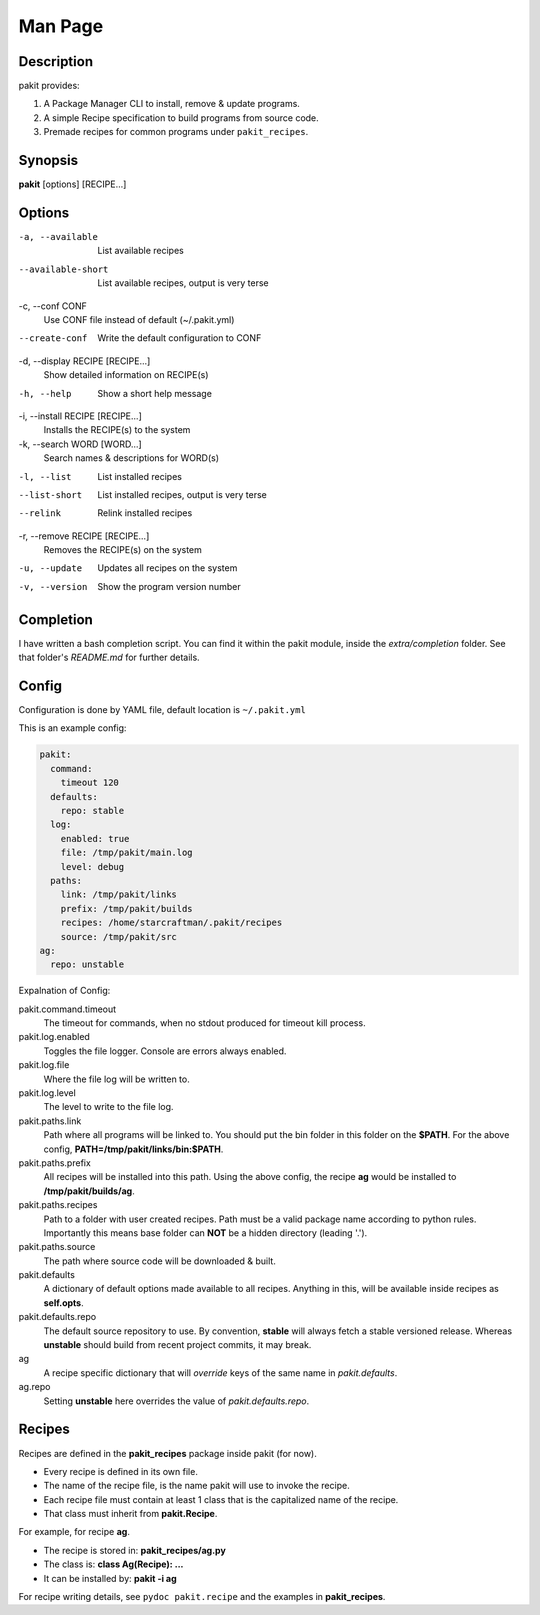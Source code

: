 .. The manual page for pakit.

Man Page
========

Description
-----------
pakit provides:

#. A Package Manager CLI to install, remove & update programs.
#. A simple Recipe specification to build programs from source code.
#. Premade recipes for common programs under ``pakit_recipes``.

Synopsis
--------
**pakit** [options] [RECIPE...]

Options
-------
-a, --available
   List available recipes

--available-short
   List available recipes, output is very terse

-c,  --conf CONF
   Use CONF file instead of default (~/.pakit.yml)

--create-conf
   Write the default configuration to CONF

-d, --display RECIPE [RECIPE...]
   Show detailed information on RECIPE(s)

-h, --help
   Show a short help message

-i, --install RECIPE [RECIPE...]
   Installs the RECIPE(s) to the system

-k, --search WORD [WORD...]
   Search names & descriptions for WORD(s)

-l, --list
   List installed recipes

--list-short
   List installed recipes, output is very terse

--relink
   Relink installed recipes

-r, --remove RECIPE [RECIPE...]
   Removes the RECIPE(s) on the system

-u, --update
   Updates all recipes on the system

-v, --version
   Show the program version number

Completion
----------
I have written a bash completion script. You can find it within the pakit module, inside the
`extra/completion` folder. See that folder's `README.md` for further details.

Config
------
Configuration is done by YAML file, default location is ``~/.pakit.yml``

This is an example config:

.. code-block:: yaml

   pakit:
     command:
       timeout 120
     defaults:
       repo: stable
     log:
       enabled: true
       file: /tmp/pakit/main.log
       level: debug
     paths:
       link: /tmp/pakit/links
       prefix: /tmp/pakit/builds
       recipes: /home/starcraftman/.pakit/recipes
       source: /tmp/pakit/src
   ag:
     repo: unstable

Expalnation of Config:

pakit.command.timeout
   The timeout for commands, when no stdout produced for timeout kill process.

pakit.log.enabled
   Toggles the file logger. Console are errors always enabled.

pakit.log.file
   Where the file log will be written to.

pakit.log.level
   The level to write to the file log.

pakit.paths.link
   Path where all programs will be linked to. You should put the bin folder in
   this folder on the **$PATH**. For the above config, **PATH=/tmp/pakit/links/bin:$PATH**.

pakit.paths.prefix
   All recipes will be installed into this path. Using the above config,
   the recipe **ag** would be installed to **/tmp/pakit/builds/ag**.

pakit.paths.recipes
   Path to a folder with user created recipes. Path must be a valid package
   name according to python rules. Importantly this means base folder
   can **NOT** be a hidden directory (leading '.').

pakit.paths.source
   The path where source code will be downloaded & built.

pakit.defaults
   A dictionary of default options made available to all recipes.
   Anything in this, will be available inside recipes as **self.opts**.

pakit.defaults.repo
   The default source repository to use.
   By convention, **stable** will always fetch a stable versioned release.
   Whereas **unstable** should build from recent project commits, it may break.

ag
   A recipe specific dictionary that will *override* keys of the same
   name in `pakit.defaults`.

ag.repo
   Setting **unstable** here overrides the value of `pakit.defaults.repo`.

Recipes
-------
Recipes are defined in the **pakit_recipes** package inside pakit (for now).

* Every recipe is defined in its own file.
* The name of the recipe file, is the name pakit will use to invoke the recipe.
* Each recipe file must contain at least 1 class that is the capitalized name of the recipe.
* That class must inherit from **pakit.Recipe**.

For example, for recipe **ag**.

* The recipe is stored in: **pakit_recipes/ag.py**
* The class is: **class Ag(Recipe): ...**
* It can be installed by: **pakit -i ag**

For recipe writing details, see ``pydoc pakit.recipe`` and the examples in **pakit_recipes**.
